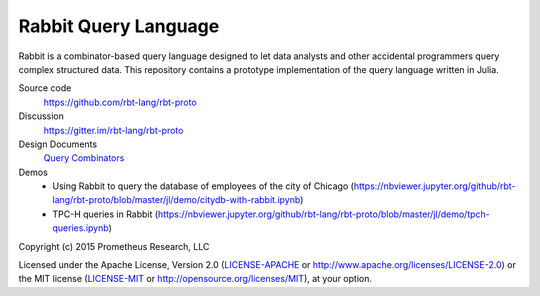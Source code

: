 Rabbit Query Language
=====================

Rabbit is a combinator-based query language designed to let data analysts and
other accidental programmers query complex structured data.  This repository
contains a prototype implementation of the query language written in Julia.

Source code
    https://github.com/rbt-lang/rbt-proto

Discussion
    https://gitter.im/rbt-lang/rbt-proto

Design Documents
    `Query Combinators <https://arxiv.org/abs/1702.08409>`__

Demos
    * Using Rabbit to query the database of employees of the city of Chicago
      (https://nbviewer.jupyter.org/github/rbt-lang/rbt-proto/blob/master/jl/demo/citydb-with-rabbit.ipynb)
    * TPC-H queries in Rabbit
      (https://nbviewer.jupyter.org/github/rbt-lang/rbt-proto/blob/master/jl/demo/tpch-queries.ipynb)

Copyright (c) 2015 Prometheus Research, LLC

Licensed under the Apache License, Version 2.0 (`LICENSE-APACHE
<./LICENSE-APACHE>`__ or http://www.apache.org/licenses/LICENSE-2.0) or the MIT
license (`LICENSE-MIT <./LICENSE-MIT>`__ or
http://opensource.org/licenses/MIT), at your option.

